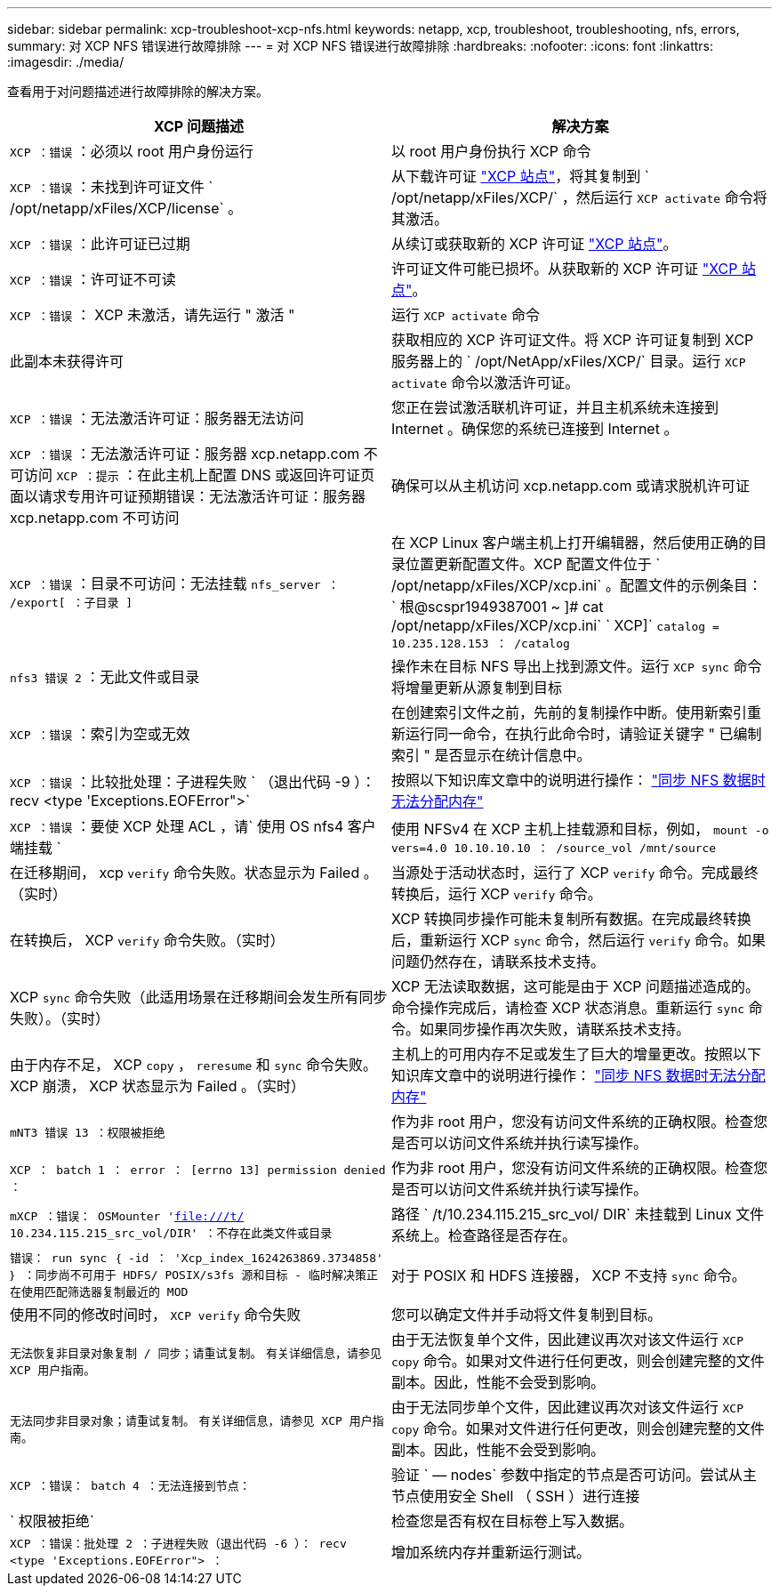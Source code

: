 ---
sidebar: sidebar 
permalink: xcp-troubleshoot-xcp-nfs.html 
keywords: netapp, xcp, troubleshoot, troubleshooting, nfs, errors, 
summary: 对 XCP NFS 错误进行故障排除 
---
= 对 XCP NFS 错误进行故障排除
:hardbreaks:
:nofooter: 
:icons: font
:linkattrs: 
:imagesdir: ./media/


[role="lead"]
查看用于对问题描述进行故障排除的解决方案。

|===
| XCP 问题描述 | 解决方案 


| `XCP ：错误` ：必须以 root 用户身份运行 | 以 root 用户身份执行 XCP 命令 


| `XCP ：错误` ：未找到许可证文件 ` /opt/netapp/xFiles/XCP/license` 。 | 从下载许可证 link:https://xcp.netapp.com/["XCP 站点"^]，将其复制到 ` /opt/netapp/xFiles/XCP/` ，然后运行 `XCP activate` 命令将其激活。 


| `XCP ：错误` ：此许可证已过期 | 从续订或获取新的 XCP 许可证 link:https://xcp.netapp.com/["XCP 站点"^]。 


| `XCP ：错误` ：许可证不可读 | 许可证文件可能已损坏。从获取新的 XCP 许可证 link:https://xcp.netapp.com/["XCP 站点"^]。 


| `XCP ：错误` ： XCP 未激活，请先运行 " 激活 " | 运行 `XCP activate` 命令 


| 此副本未获得许可 | 获取相应的 XCP 许可证文件。将 XCP 许可证复制到 XCP 服务器上的 ` /opt/NetApp/xFiles/XCP/` 目录。运行 `XCP activate` 命令以激活许可证。 


| `XCP ：错误` ：无法激活许可证：服务器无法访问 | 您正在尝试激活联机许可证，并且主机系统未连接到 Internet 。确保您的系统已连接到 Internet 。 


| `XCP ：错误` ：无法激活许可证：服务器 xcp.netapp.com 不可访问 `XCP ：提示` ：在此主机上配置 DNS 或返回许可证页面以请求专用许可证预期错误：无法激活许可证：服务器 xcp.netapp.com 不可访问 | 确保可以从主机访问 xcp.netapp.com 或请求脱机许可证 


| `XCP ：错误` ：目录不可访问：无法挂载 `nfs_server ： /export[ ：子目录 ]` | 在 XCP Linux 客户端主机上打开编辑器，然后使用正确的目录位置更新配置文件。XCP 配置文件位于 ` /opt/netapp/xFiles/XCP/xcp.ini` 。配置文件的示例条目： ` 根@scspr1949387001 ~ ]# cat /opt/netapp/xFiles/XCP/xcp.ini` ` XCP]` `catalog = 10.235.128.153 ： /catalog` 


| `nfs3 错误 2` ：无此文件或目录 | 操作未在目标 NFS 导出上找到源文件。运行 `XCP sync` 命令将增量更新从源复制到目标 


| `XCP ：错误` ：索引为空或无效 | 在创建索引文件之前，先前的复制操作中断。使用新索引重新运行同一命令，在执行此命令时，请验证关键字 " 已编制索引 " 是否显示在统计信息中。 


| `XCP ：错误` ：比较批处理：子进程失败 ` （退出代码 -9 ）： recv <type 'Exceptions.EOFError">` | 按照以下知识库文章中的说明进行操作： link:https://kb.netapp.com/Advice_and_Troubleshooting/Data_Storage_Software/NetApp_XCP/XCP:_ERROR:_Cannot_allocate_memory_-_when_syncing_NFS_data["同步 NFS 数据时无法分配内存"^] 


| `XCP ：错误` ：要使 XCP 处理 ACL ，请` 使用 OS nfs4 客户端挂载 ` | 使用 NFSv4 在 XCP 主机上挂载源和目标，例如， `mount -o vers=4.0 10.10.10.10 ： /source_vol /mnt/source` 


| 在迁移期间， xcp `verify` 命令失败。状态显示为 Failed 。（实时） | 当源处于活动状态时，运行了 XCP `verify` 命令。完成最终转换后，运行 XCP `verify` 命令。 


| 在转换后， XCP `verify` 命令失败。（实时） | XCP 转换同步操作可能未复制所有数据。在完成最终转换后，重新运行 XCP `sync` 命令，然后运行 `verify` 命令。如果问题仍然存在，请联系技术支持。 


| XCP `sync` 命令失败（此适用场景在迁移期间会发生所有同步失败）。（实时） | XCP 无法读取数据，这可能是由于 XCP 问题描述造成的。命令操作完成后，请检查 XCP 状态消息。重新运行 `sync` 命令。如果同步操作再次失败，请联系技术支持。 


| 由于内存不足， XCP `copy` ， `reresume` 和 `sync` 命令失败。XCP 崩溃， XCP 状态显示为 Failed 。（实时） | 主机上的可用内存不足或发生了巨大的增量更改。按照以下知识库文章中的说明进行操作： link:https://kb.netapp.com/Advice_and_Troubleshooting/Data_Storage_Software/NetApp_XCP/XCP:_ERROR:_Cannot_allocate_memory_-_when_syncing_NFS_data["同步 NFS 数据时无法分配内存"^] 


| `mNT3 错误 13 ：权限被拒绝` | 作为非 root 用户，您没有访问文件系统的正确权限。检查您是否可以访问文件系统并执行读写操作。 


| `XCP ： batch 1 ： error ： [errno 13] permission denied ：` | 作为非 root 用户，您没有访问文件系统的正确权限。检查您是否可以访问文件系统并执行读写操作。 


| `mXCP ：错误： OSMounter 'file:///t/[] 10.234.115.215_src_vol/DIR' ：不存在此类文件或目录` | 路径 ` /t/10.234.115.215_src_vol/ DIR` 未挂载到 Linux 文件系统上。检查路径是否存在。 


| `错误： run sync ｛ -id ： 'Xcp_index_1624263869.3734858' ｝ ：同步尚不可用于 HDFS/ POSIX/s3fs 源和目标 - 临时解决策正在使用匹配筛选器复制最近的 MOD` | 对于 POSIX 和 HDFS 连接器， XCP 不支持 `sync` 命令。 


| 使用不同的修改时间时， `XCP verify` 命令失败 | 您可以确定文件并手动将文件复制到目标。 


| `无法恢复非目录对象复制 / 同步；请重试复制。` `有关详细信息，请参见 XCP 用户指南。` | 由于无法恢复单个文件，因此建议再次对该文件运行 `XCP copy` 命令。如果对文件进行任何更改，则会创建完整的文件副本。因此，性能不会受到影响。 


| `无法同步非目录对象；请重试复制。` `有关详细信息，请参见 XCP 用户指南。` | 由于无法同步单个文件，因此建议再次对该文件运行 `XCP copy` 命令。如果对文件进行任何更改，则会创建完整的文件副本。因此，性能不会受到影响。 


| `XCP ：错误： batch 4 ：无法连接到节点：` | 验证 ` — nodes` 参数中指定的节点是否可访问。尝试从主节点使用安全 Shell （ SSH ）进行连接 


| ` 权限被拒绝` | 检查您是否有权在目标卷上写入数据。 


| `XCP ：错误：批处理 2 ：子进程失败（退出代码 -6 ）： recv <type 'Exceptions.EOFError"> ：` | 增加系统内存并重新运行测试。 
|===